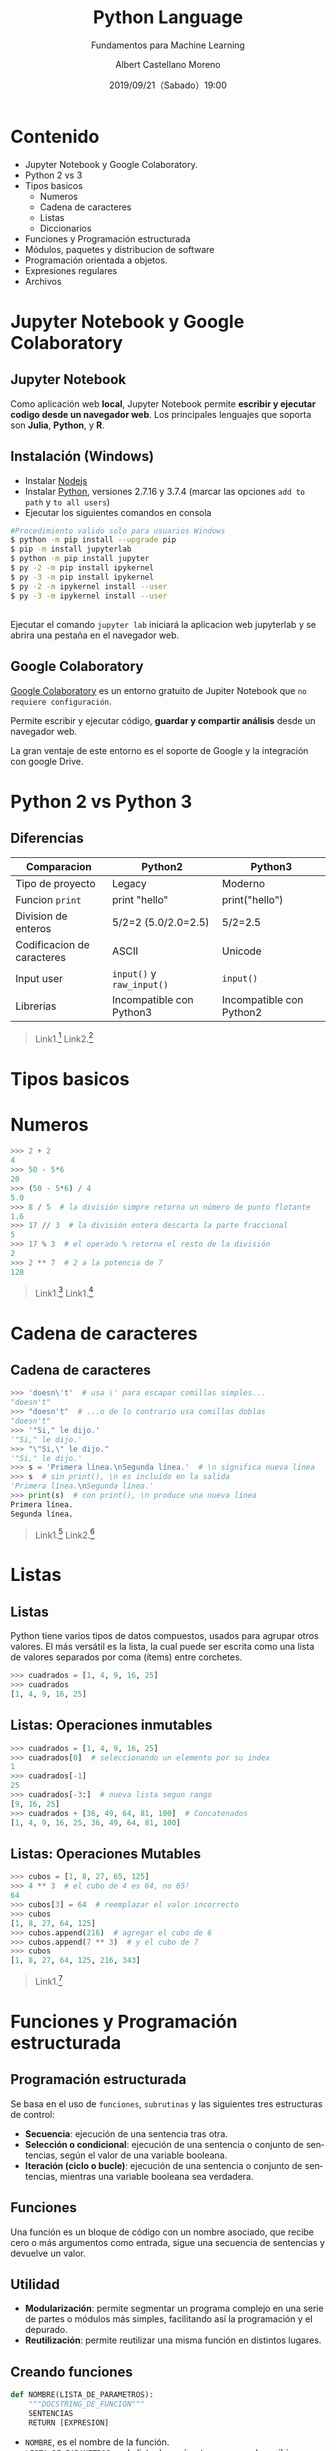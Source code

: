 #+TITLE: Python Language
#+SUBTITLE: Fundamentos para Machine Learning
#+DATE: 2019/09/21（Sabado）19:00
#+AUTHOR: Albert Castellano Moreno
#+EMAIL: acastemoreno@gmail.com
#+OPTIONS: ':nil *:t -:t ::t <:t H:3 \n:nil ^:t arch:headline
#+OPTIONS: author:t c:nil creator:comment d:(not "LOGBOOK") date:t
#+OPTIONS: e:t email:nil f:t inline:t num:nil p:nil pri:nil stat:t
#+OPTIONS: tags:t tasks:t tex:t timestamp:t toc:nil todo:t |:t
#+CREATOR: Emacs 24.4.1 (Org mode 8.2.10)
#+DESCRIPTION:
#+EXCLUDE_TAGS: noexport
#+KEYWORDS:
#+LANGUAGE: es
#+SELECT_TAGS: export

#+TWITTER: acastemoreno

#+FAVICON: images/python-logo.png
#+ICON: images/python-logo.png

* Contenido
- Jupyter Notebook y Google Colaboratory.
- Python 2 vs 3
- Tipos basicos
    - Numeros
    - Cadena de caracteres
    - Listas
    - Diccionarios
- Funciones y Programación estructurada
- Módulos, paquetes y distribucion de software
- Programación orientada a objetos.
- Expresiones regulares
- Archivos

* Jupyter Notebook y Google Colaboratory
  :PROPERTIES:
  :SLIDE:    segue dark quote
  :ASIDE:    right bottom
  :ARTICLE:  flexbox vleft auto-fadein
  :END:

** Jupyter Notebook
:PROPERTIES:
:ARTICLE:  smaller
:END:
Como aplicación web *local*, Jupyter Notebook permite *escribir y ejecutar codigo desde un navegador web*. Los principales lenguajes que soporta son *Julia*, *Python*, y *R*.
#+BEGIN_CENTER
#+ATTR_HTML: :width 500px
[[file:images/jupyter_screens.png]]
#+END_CENTER

** Instalación (Windows)
- Instalar [[https://nodejs.org/es/download/][Nodejs]]
- Instalar [[https://www.python.org/downloads/][Python]], versiones 2.7.16 y 3.7.4 (marcar las opciones =add to path= y =to all users=)
- Ejecutar los siguientes comandos en consola

#+BEGIN_SRC sh
#Procedimiento valido solo para usuarios Windows
$ python -m pip install --upgrade pip
$ pip -m install jupyterlab
$ python -m pip install jupyter
$ py -2 -m pip install ipykernel
$ py -3 -m pip install ipykernel
$ py -2 -m ipykernel install --user
$ py -3 -m ipykernel install --user
#+END_SRC

** 
Ejecutar el comando =jupyter lab= iniciará la aplicacion web jupyterlab y se abrira una pestaña en el navegador web.
#+BEGIN_CENTER
#+ATTR_HTML: :width 600px
[[file:images/verify_install.png]]
#+END_CENTER

** Google Colaboratory
[[https://colab.research.google.com/][Google Colaboratory]] es un entorno gratuito de Jupiter Notebook que =no requiere configuración=.

Permite escribir y ejecutar código, *guardar y compartir análisis* desde un navegador web.

La gran ventaje de este entorno es el soporte de Google y la integración con google Drive.

* Python 2 vs Python 3
  :PROPERTIES:
  :SLIDE:    segue dark quote
  :ASIDE:    right bottom
  :ARTICLE:  flexbox vleft auto-fadein
  :END:

** Diferencias
| Comparacion                | Python2                    | Python3                  |
|----------------------------+----------------------------+--------------------------|
| Tipo de proyecto           | Legacy                     | Moderno                  |
| Funcion =print=            | print "hello"              | print("hello")           |
| Division de enteros        | 5/2=2 (5.0/2.0=2.5)        | 5/2=2.5                  |
| Codificacion de caracteres | ASCII                      | Unicode                  |
| Input user                 | =input()=  y =raw_input()= | =input()=                |
| Librerias                  | Incompatible con Python3   | Incompatible con Python2 |
|----------------------------+----------------------------+--------------------------|

#+Attr_HTML: :class note
#+BEGIN_QUOTE
Link1.[fn:1]
Link2.[fn:2]
#+END_QUOTE

* Tipos basicos
  :PROPERTIES:
  :SLIDE:    segue dark quote
  :ASIDE:    right bottom
  :ARTICLE:  flexbox vleft auto-fadein
  :END:

* Numeros
#+BEGIN_SRC python
>>> 2 + 2
4
>>> 50 - 5*6
20
>>> (50 - 5*6) / 4
5.0
>>> 8 / 5  # la división simpre retorna un número de punto flotante
1.6
>>> 17 // 3  # la división entera descarta la parte fraccional
5
>>> 17 % 3  # el operado % retorna el resto de la división
2
>>> 2 ** 7  # 2 a la potencia de 7
128
#+END_SRC

#+Attr_HTML: :class note
#+BEGIN_QUOTE
Link1.[fn:10]
Link1.[fn:11]
#+END_QUOTE


* Cadena de caracteres
  :PROPERTIES:
  :SLIDE:    segue dark quote
  :ASIDE:    right bottom
  :ARTICLE:  flexbox vleft auto-fadein
  :END:

** Cadena de caracteres
  :PROPERTIES:
  :ARTICLE:  smaller
  :END:
#+BEGIN_SRC python
>>> 'doesn\'t'  # usa \' para escapar comillas simples...
"doesn't"
>>> "doesn't"  # ...o de lo contrario usa comillas doblas
"doesn't"
>>> '"Si," le dijo.'
'"Si," le dijo.'
>>> "\"Si,\" le dijo."
'"Si," le dijo.'
>>> s = 'Primera línea.\nSegunda línea.'  # \n significa nueva línea
>>> s  # sin print(), \n es incluído en la salida
'Primera línea.\nSegunda línea.'
>>> print(s)  # con print(), \n produce una nueva línea
Primera línea.
Segunda línea.
#+END_SRC

#+Attr_HTML: :class note
#+BEGIN_QUOTE
Link1.[fn:12]
Link2.[fn:13]
#+END_QUOTE

* Listas
  :PROPERTIES:
  :SLIDE:    segue dark quote
  :ASIDE:    right bottom
  :ARTICLE:  flexbox vleft auto-fadein
  :END:

** Listas
Python tiene varios tipos de datos compuestos, usados para agrupar otros valores. El más versátil es la lista, la cual puede ser escrita como una lista de valores separados por coma (ítems) entre corchetes.

#+BEGIN_SRC python
>>> cuadrados = [1, 4, 9, 16, 25]
>>> cuadrados
[1, 4, 9, 16, 25]
#+END_SRC

** Listas: Operaciones inmutables
#+BEGIN_SRC python
>>> cuadrados = [1, 4, 9, 16, 25]
>>> cuadrados[0]  # seleccionando un elemento por su index
1
>>> cuadrados[-1]
25
>>> cuadrados[-3:]  # nueva lista segun rango
[9, 16, 25]
>>> cuadrados + [36, 49, 64, 81, 100]  # Concatenados
[1, 4, 9, 16, 25, 36, 49, 64, 81, 100]
#+END_SRC

** Listas: Operaciones Mutables
#+BEGIN_SRC python
>>> cubos = [1, 8, 27, 65, 125]
>>> 4 ** 3  # el cubo de 4 es 64, no 65!
64
>>> cubos[3] = 64  # reemplazar el valor incorrecto
>>> cubos
[1, 8, 27, 64, 125]
>>> cubos.append(216)  # agregar el cubo de 6
>>> cubos.append(7 ** 3)  # y el cubo de 7
>>> cubos
[1, 8, 27, 64, 125, 216, 343]
#+END_SRC

#+Attr_HTML: :class note
#+BEGIN_QUOTE
Link1.[fn:9]
#+END_QUOTE

* Funciones y Programación estructurada
  :PROPERTIES:
  :SLIDE:    segue dark quote
  :ASIDE:    right bottom
  :ARTICLE:  flexbox vleft auto-fadein
  :END:

** Programación estructurada
Se basa en el uso de =funciones=, =subrutinas= y las siguientes tres estructuras de control:
- *Secuencia*: ejecución de una sentencia tras otra.
- *Selección o condicional*: ejecución de una sentencia o conjunto de sentencias, según el valor de una variable booleana.
- *Iteración (ciclo o bucle)*: ejecución de una sentencia o conjunto de sentencias, mientras una variable booleana sea verdadera.

** Funciones
Una función es un bloque de código con un nombre asociado, que recibe cero o más argumentos como entrada, sigue una secuencia de sentencias y devuelve un valor.

#+BEGIN_CENTER
#+ATTR_HTML: :width 250px
[[file:images/funcion.png]]
#+END_CENTER

** Utilidad 
- *Modularización*: permite segmentar un programa complejo en una serie de partes o módulos más simples, facilitando así la programación y el depurado.
- *Reutilización*: permite reutilizar una misma función en distintos lugares.

** Creando funciones
  :PROPERTIES:
  :ARTICLE:  smaller
  :END:
#+BEGIN_SRC python
def NOMBRE(LISTA_DE_PARAMETROS):
    """DOCSTRING_DE_FUNCION"""
    SENTENCIAS
    RETURN [EXPRESION]
#+END_SRC

- =NOMBRE=, es el nombre de la función.
- =LISTA_DE_PARAMETROS=, es la lista de parámetros que puede recibir una función.
- =DOCSTRING_DE_FUNCION=, es la cadena de caracteres usada para documentar la función.
- =SENTENCIAS=, es el bloque de sentencias en código fuente Python que realizar cierta operación dada.
- =RETURN=, es la sentencia return en código Python.
- =EXPRESION=, es la expresión o variable que devuelve la sentencia return.

** Ejemplos
:PROPERTIES:
:ARTICLE:  smaller
:END:
#+BEGIN_SRC python
>>> def hola(arg):
...   """El docstring de la función"""
...   print("Hello " , arg , " !")
>>>
>>> hola("World")
Hello World
#+END_SRC
#+ATTR_HTML: :target _blank
#+BEGIN_SRC python
# -*- coding: utf-8 -*-
def hello(arg):
    """El docstring de la funcion"""
    print("Hello", arg, "!")
$ python
>>> import hello
>>> hello.hello("World")
Hello World
#+END_SRC
- Las sentencias deben estar indentadas.
- Por defecto las funciones retornan el valor =None=

#+ATTR_HTML: :class note
#+BEGIN_QUOTE
Enlace a codigo.[fn:3]
#+END_QUOTE

** Funciones, Argumentos y parametros
:PROPERTIES:
:ARTICLE:  smaller
:END:
#+BEGIN_SRC python
>>> def resta(a, b):
...     return a - b
...
>>> resta(30, 10)
20
#+END_SRC

#+BEGIN_SRC python
>>> def resta(a, b):
...     return a - b
...
>>> (b=30, a=10)
-20
#+END_SRC

** Funciones recursivas
:PROPERTIES:
:ARTICLE:  smaller
:END:
Las funciones recursivas son funciones que se llaman a sí mismas durante su propia ejecución. Ellas funcionan de forma similar a las iteraciones, pero debe encargarse de planificar el momento en que dejan de llamarse a sí mismas o tendrá una función.

#+BEGIN_CENTER
#+ATTR_HTML: :width 600px
[[file:images/recursion.png]]
#+END_CENTER

** Ejemplos
:PROPERTIES:
:ARTICLE:  smaller
:END:
#+BEGIN_SRC python
# -*- coding: utf-8 -*-
def cuenta_regresiva(numero):
    numero -= 1
    if numero > 0:
        print(numero)
        cuenta_regresiva(numero)
    else:
        print("Boooooooom!")
    print("Fin de la función" + str(numero))

def factorial(numero):
    print("Valor inicial ->",numero)
    if numero > 1:
        numero = numero * factorial(numero -1)
    print("valor final ->" + str(numero))
    return numero

>>> recursiva.cuenta_regresiva("World")
>>> recursiva.factorial(100)
#+END_SRC

#+ATTR_HTML: :class note
#+BEGIN_QUOTE
Enlace a codigo.[fn:4]
#+END_QUOTE

** Funciones anónimas
:PROPERTIES:
:ARTICLE:  smaller
:END:
Una función anónima, como su nombre indica, es una función sin nombre. La unica manera para usar estas funciones es primero guardandolas en una variable.

*El contenido de una función anónima debe ser una única expresión en lugar de un bloque de acciones.*
#+BEGIN_SRC python
>>> def doble(numero): return numero*2
... 
>>> doble(2)
4
#+END_SRC

#+BEGIN_SRC python
>>> doble = lambda numero: numero*2
>>> doble(2)
4
#+END_SRC

** Funciones de orden superior
Las funciones de orden superior son funciones que pueden recibir como parámetros otras funciones y/o devolverlas como resultados.

Las funciones de orden superior más usadas son las siguientes.
- filter
- map
- reduce

#+ATTR_HTML: :class note
#+BEGIN_QUOTE
Enlaces[fn:5]
Enlaces[fn:6]
Enlaces[fn:7]
#+END_QUOTE

* Módulos, paquetes y distribucion de software
:PROPERTIES:
:SLIDE:    segue dark quote
:ASIDE:    right bottom
:ARTICLE:  flexbox vleft auto-fadein
:END:



* Gracias
:PROPERTIES:
:SLIDE: thank-you-slide segue
:ASIDE: right
:ARTICLE: flexbox vleft auto-fadein
:END:

* Footnotes
[fn:1] [[https://www.pythonmania.net/es/2016/02/29/las-principales-diferencias-entre-python-2-y-3-con-ejemplos/][Las principales diferencias entre python 2 y 3 con ejemplos]]
[fn:2] [[https://www.guru99.com/python-2-vs-python-3.html][Python 2 vs Python 3: Key Differences]]
[fn:3] Codigo fuente [[file:ejemplos/hello.py][hello.py]]
[fn:4] Codigo fuente [[file:ejemplos/recursiva.py][recursiva.py]]
[fn:5] [[https://docs.python.org/3/library/functions.html#built-in-functions][Built-in Functions]]
[fn:6] [[https://docs.python.org/3/howto/functional.html#built-in-functions][How to functional]]
[fn:7] [[https://docs.python.org/3/library/itertools.html#module-itertools][Modulo itertools]]
[fn:8] [[https://docs.python.org/3/library/stdtypes.html#sequence-types-list-tuple-range][]]
[fn:9] [[https://docs.python.org/3/tutorial/datastructures.html#more-on-lists][More on Lists - Python Documentation]]
[fn:10] [[https://docs.python.org/3/library/stdtypes.html#numeric-types-int-float-complex][Numeric Types]]
[fn:11] [[https://docs.python.org/3/library/numeric.html][Numeric and Mathematical Modules]]
[fn:12] [[https://docs.python.org/3/library/stdtypes.html#text-sequence-type-str][Text Sequence Type — str]]
[fn:13] [[https://docs.python.org/3/library/string.html][string — Common string operations]]